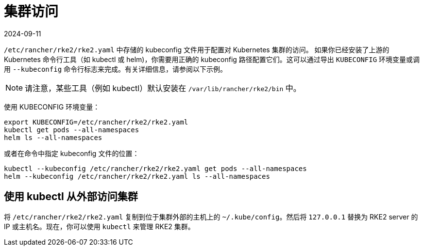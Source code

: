 = 集群访问
:page-languages: [en, zh]
:revdate: 2024-09-11
:page-revdate: {revdate}

`/etc/rancher/rke2/rke2.yaml` 中存储的 kubeconfig 文件用于配置对 Kubernetes 集群的访问。 如果你已经安装了上游的 Kubernetes 命令行工具（如 kubectl 或 helm)，你需要用正确的 kubeconfig 路径配置它们。这可以通过导出 `KUBECONFIG` 环境变量或调用 `--kubeconfig` 命令行标志来完成。有关详细信息，请参阅以下示例。

[NOTE]
====
请注意，某些工具（例如 kubectl）默认安装在 `/var/lib/rancher/rke2/bin` 中。
====

使用 KUBECONFIG 环境变量：

[,sh]
----
export KUBECONFIG=/etc/rancher/rke2/rke2.yaml
kubectl get pods --all-namespaces
helm ls --all-namespaces
----

或者在命令中指定 kubeconfig 文件的位置：

[,sh]
----
kubectl --kubeconfig /etc/rancher/rke2/rke2.yaml get pods --all-namespaces
helm --kubeconfig /etc/rancher/rke2/rke2.yaml ls --all-namespaces
----

== 使用 kubectl 从外部访问集群

将 `/etc/rancher/rke2/rke2.yaml` 复制到位于集群外部的主机上的 `~/.kube/config`。然后将 `127.0.0.1` 替换为 RKE2 server 的 IP 或主机名。现在，你可以使用 `kubectl` 来管理 RKE2 集群。
